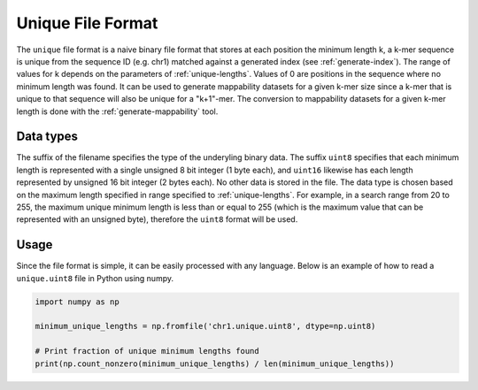 .. _unique-file-format:

Unique File Format
==================
The ``unique`` file format is a naive binary file format that stores at each
position the minimum length k, a k-mer sequence is unique from the sequence ID
(e.g. chr1) matched against a generated index (see :ref:`generate-index`). The
range of values for k depends on the parameters of :ref:`unique-lengths`.
Values of 0 are positions in the sequence where no minimum length was found. It
can be used to generate mappability datasets for a given k-mer size since a
k-mer that is unique to that sequence will also be unique for a "k+1"-mer. The
conversion to mappability datasets for a given k-mer length is done with the
:ref:`generate-mappability` tool.

----------
Data types
----------
The suffix of the filename specifies the type of the underyling binary data.
The suffix ``uint8`` specifies that each minimum length is represented with a
single unsigned 8 bit integer (1 byte each), and ``uint16`` likewise has each
length represented by unsigned 16 bit integer (2 bytes each). No other data is
stored in the file. The data type is chosen based on the maximum length
specified in range specified to :ref:`unique-lengths`. For example, in a search
range from 20 to 255, the maximum unique minimum length is less than or equal
to 255 (which is the maximum value that can be represented with an unsigned
byte), therefore the ``uint8`` format will be used.

-----
Usage
-----
Since the file format is simple, it can be easily processed with any language.
Below is an example of how to read a ``unique.uint8`` file in Python using
numpy.

.. code-block:: python

    import numpy as np

    minimum_unique_lengths = np.fromfile('chr1.unique.uint8', dtype=np.uint8)

    # Print fraction of unique minimum lengths found
    print(np.count_nonzero(minimum_unique_lengths) / len(minimum_unique_lengths))
